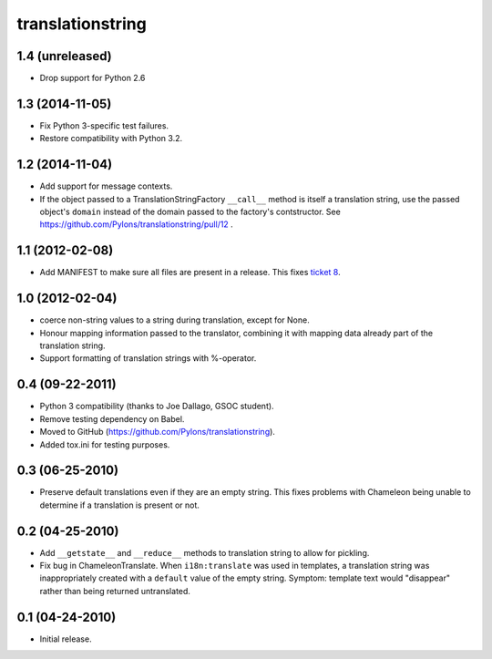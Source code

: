 translationstring
=================

1.4 (unreleased)
----------------

- Drop support for Python 2.6


1.3 (2014-11-05)
----------------

- Fix Python 3-specific test failures.

- Restore compatibility with Python 3.2.

1.2 (2014-11-04)
----------------

- Add support for message contexts.

- If the object passed to a TranslationStringFactory ``__call__`` method is
  itself a translation string, use the passed object's ``domain`` instead of
  the domain passed to the factory's contstructor.  See
  https://github.com/Pylons/translationstring/pull/12 .


1.1 (2012-02-08)
----------------

- Add MANIFEST to make sure all files are present in a release. This fixes
  `ticket 8 <https://github.com/Pylons/translationstring/issues/8>`_.


1.0 (2012-02-04)
----------------

- coerce non-string values to a string during translation, except for None.

- Honour mapping information passed to the translator, combining it with
  mapping data already part of the translation string.
  
- Support formatting of translation strings with %-operator.

0.4 (09-22-2011)
----------------

- Python 3 compatibility (thanks to Joe Dallago, GSOC student).

- Remove testing dependency on Babel.

- Moved to GitHub (https://github.com/Pylons/translationstring).

- Added tox.ini for testing purposes.

0.3 (06-25-2010)
----------------

- Preserve default translations even if they are an empty string. This
  fixes problems with Chameleon being unable to determine if a translation
  is present or not.

0.2 (04-25-2010)
----------------

- Add ``__getstate__`` and ``__reduce__`` methods to translation
  string to allow for pickling.

- Fix bug in ChameleonTranslate.  When ``i18n:translate`` was used in
  templates, a translation string was inappropriately created with a
  ``default`` value of the empty string.  Symptom: template text would
  "disappear" rather than being returned untranslated.

0.1 (04-24-2010)
----------------

- Initial release.
